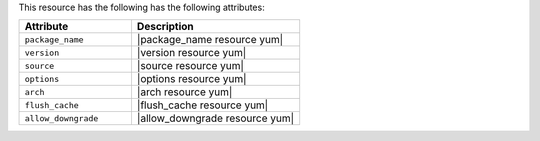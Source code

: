 .. The contents of this file are included in multiple topics.
.. This file should not be changed in a way that hinders its ability to appear in multiple documentation sets.

This resource has the following has the following attributes:

.. list-table::
   :widths: 200 300
   :header-rows: 1

   * - Attribute
     - Description
   * - ``package_name``
     - |package_name resource yum|
   * - ``version``
     - |version resource yum|
   * - ``source``
     - |source resource yum|
   * - ``options``
     - |options resource yum|
   * - ``arch``
     - |arch resource yum|
   * - ``flush_cache``
     - |flush_cache resource yum|
   * - ``allow_downgrade``
     - |allow_downgrade resource yum|
